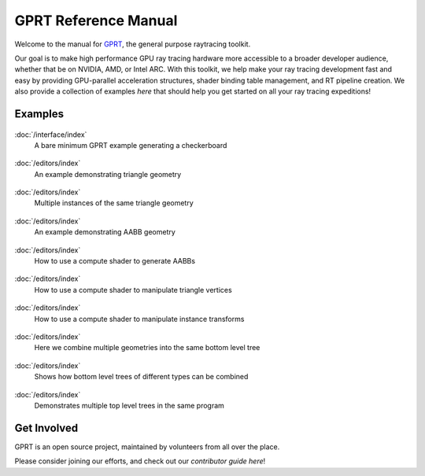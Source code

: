 %%%%%%%%%%%%%%%%%%%%%%%%%%%%%%%%%%%%%%%%%%%%%%
  GPRT Reference Manual
%%%%%%%%%%%%%%%%%%%%%%%%%%%%%%%%%%%%%%%%%%%%%%

Welcome to the manual for `GPRT <https://github.com/gprt-org/GPRT>`__, the general purpose raytracing toolkit.

Our goal is to make high performance GPU ray tracing hardware more accessible to 
a broader developer audience, whether that be on NVIDIA, AMD, or Intel ARC. 
With this toolkit, we help make your ray tracing development fast and easy 
by providing GPU-parallel acceleration structures, shader binding table 
management, and RT pipeline creation. We also provide a collection of examples 
*here* that should help you get started on all your ray tracing expeditions!


.. Getting Started
.. ===============

.. .. container:: tocdescr

..    :doc:`/hostapi`

.. .. container:: tocdescr

..    :doc:`/deviceapi`

.. .. container:: global-index-toc

..    .. toctree::
..       :caption: Getting Started
..       :maxdepth: 1

..       hostapi.rst
..       deviceapi.rst



Examples
========
.. container:: tocdescr

      .. container:: descr

         .. figure:: ./images/s00-rayGenOnly.png
            :target: examples/rayGenOnly.html

         :doc:`/interface/index`
            A bare minimum GPRT example generating a checkerboard

      .. container:: descr

         .. figure:: ./images/s01-singleTriangle.png
            :target: examples/singleTriangle.html

         :doc:`/editors/index`
            An example demonstrating triangle geometry

      .. container:: descr

         .. figure:: ./images/s02-instances.png
            :target: examples/instances.html

         :doc:`/editors/index`
            Multiple instances of the same triangle geometry

      .. container:: descr

         .. figure:: ./images/s03-simpleAABB.png
            :target: examples/simpleAABB.html

         :doc:`/editors/index`
            An example demonstrating AABB geometry

      .. container:: descr

         .. figure:: ./images/s04-computeAABBs.png
            :target: examples/computeAABBs.html

         :doc:`/editors/index`
            How to use a compute shader to generate AABBs

      .. container:: descr

         .. figure:: ./images/s05-computeVertex.png
            :target: examples/computeVertex.html

         :doc:`/editors/index`
            How to use a compute shader to manipulate triangle vertices
      
      .. container:: descr

         .. figure:: ./images/s06-computeTransform.png
            :target: examples/computeTransform.html

         :doc:`/editors/index`
            How to use a compute shader to manipulate instance transforms
      
      .. container:: descr

         .. figure:: ./images/s07-multipleGeometry.png
            :target: examples/multipleGeometry.html

         :doc:`/editors/index`
            Here we combine multiple geometries into the same bottom level tree

      .. container:: descr

         .. figure:: ./images/s08-multipleBLAS.png
            :target: examples/multipleBLAS.html

         :doc:`/editors/index`
            Shows how bottom level trees of different types can be combined

      .. container:: descr

         .. figure:: ./images/s09-multipleTLAS.png
            :target: examples/multipleTLAS.html

         :doc:`/editors/index`
            Demonstrates multiple top level trees in the same program
..       .. container:: descr

..          .. figure:: /images/index_scene.jpg
..             :target: scene_layout/index.html

..          :doc:`/scene_layout/index`
..             Objects and their organization into scenes, view layers and collections.

..       .. container:: descr

..          .. figure:: /images/index_modeling.jpg
..             :target: modeling/index.html

..          :doc:`/modeling/index`
..             Meshes, curves, metaballs, text, modeling tools, and modifiers.

..       .. container:: descr

..          .. figure:: /images/index_painting.jpg
..             :target: sculpt_paint/index.html

..          :doc:`/sculpt_paint/index`
..             Sculpting, texture painting and vertex painting.

..       .. container:: descr

..          .. figure:: /images/index_grease-pencil.jpg
..             :target: grease_pencil/index.html

..          :doc:`/grease_pencil/index`
..             2D drawing and animation with Grease Pencil.

..       .. container:: descr

..          .. figure:: /images/index_animation.jpg
..             :target: animation/index.html

..          :doc:`/animation/index`
..             Keyframes, drivers, constraints, armatures and shape keys.

..       .. container:: descr

..          .. figure:: /images/index_physics.jpg
..             :target: physics/index.html

..          :doc:`/physics/index`
..             Physics simulations, particle systems and dynamic paint.

..       .. container:: descr

..          .. figure:: /images/index_render.jpg
..             :target: render/index.html

..          :doc:`/render/index`
..             Rendering and shading with Eevee, Cycles and Freestyle.

..       .. container:: descr

..          .. figure:: /images/index_compositing.jpg
..             :target: compositing/index.html

..          :doc:`/compositing/index`
..             Post-processing with the compositing nodes.

..       .. container:: descr

..          .. figure:: /images/index_movie-clip.jpg
..             :target: movie_clip/index.html

..          :doc:`/movie_clip/index`
..             Video motion tracking & masking.

..       .. container:: descr

..          .. figure:: /images/index_sequencer.jpg
..             :target: video_editing/index.html

..          :doc:`/video_editing/index`
..             Video editing with the sequencer.

..       .. container:: descr

..          :doc:`/files/index`
..             Data-block management and the structure of blend-files.

..       .. container:: descr

..          :doc:`/addons/index`
..             Additional functionality available as add-ons.

..       .. container:: descr

..          :doc:`/advanced/index`
..             Python scripting, how to write add-ons and a reference for command-line arguments.

..       .. container:: descr

..          :doc:`/troubleshooting/index`
..             Solving crashes, graphics issues and Python errors, recovering data and reporting bugs.

..       .. container:: descr

..          :doc:`Glossary </glossary/index>`
..             A list of terms and definitions used in Blender and this manual.

..       .. container:: descr

..          :ref:`Manual Index <genindex>`
..             A list of terms linked to the Glossary.


Get Involved
============
GPRT is an open source project, maintained by volunteers from all over the 
place.

Please consider joining our efforts, and check out our *contributor guide here*!

